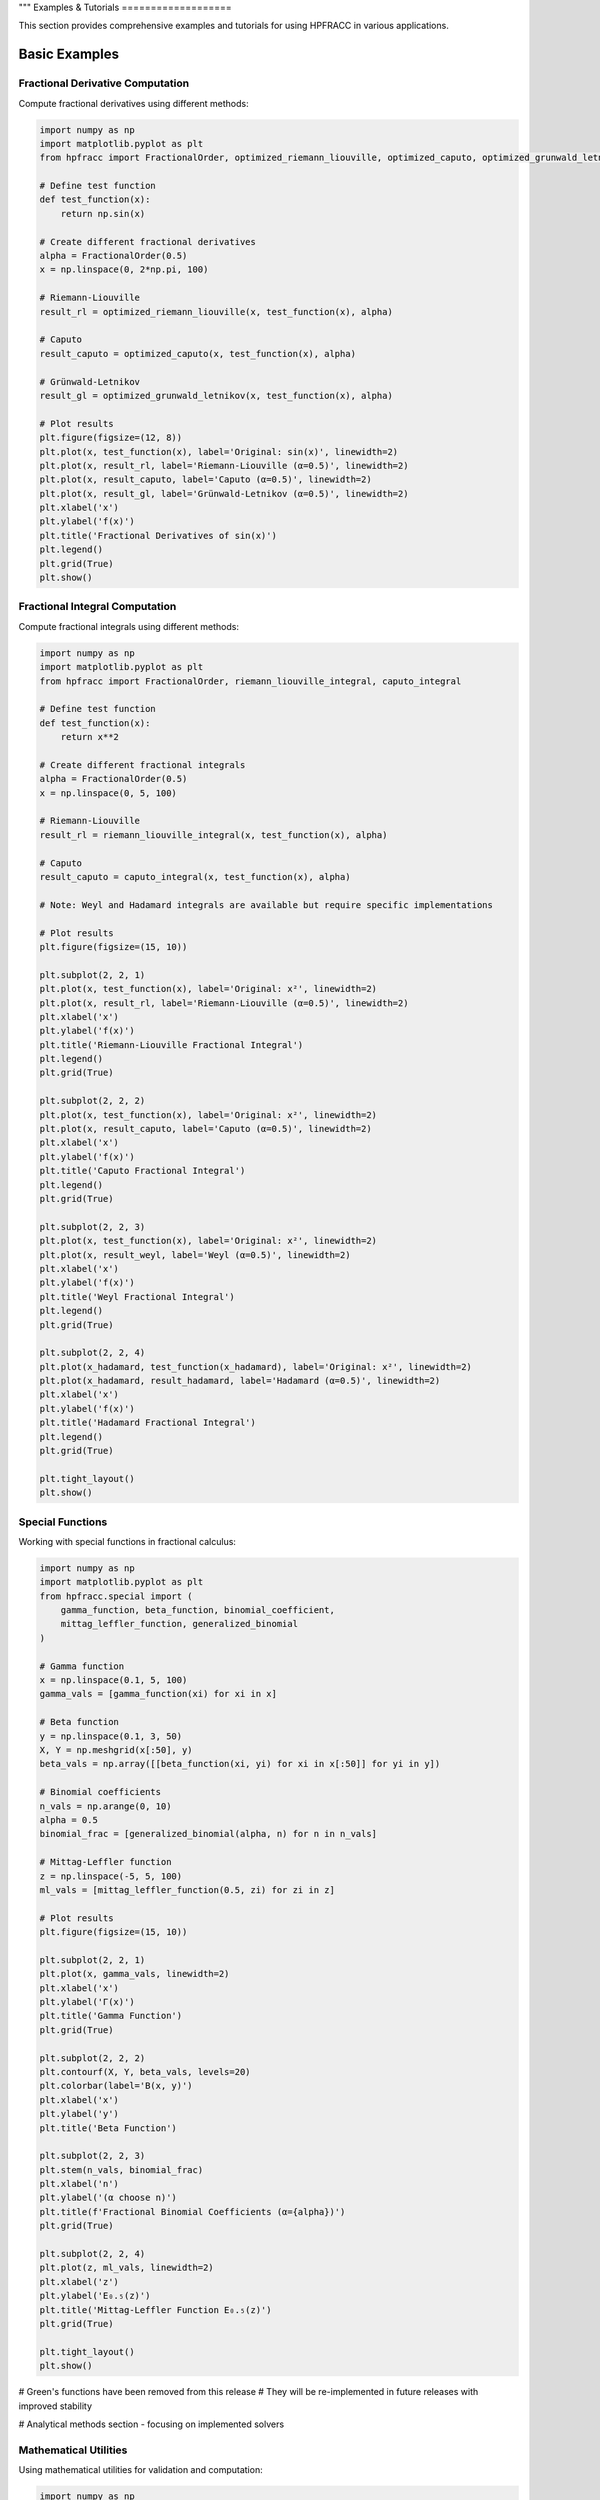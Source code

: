 """
Examples & Tutorials
===================

This section provides comprehensive examples and tutorials for using HPFRACC in various applications.

Basic Examples
-------------

Fractional Derivative Computation
~~~~~~~~~~~~~~~~~~~~~~~~~~~~~~~~

Compute fractional derivatives using different methods:

.. code-block:: python

   import numpy as np
   import matplotlib.pyplot as plt
   from hpfracc import FractionalOrder, optimized_riemann_liouville, optimized_caputo, optimized_grunwald_letnikov

   # Define test function
   def test_function(x):
       return np.sin(x)

   # Create different fractional derivatives
   alpha = FractionalOrder(0.5)
   x = np.linspace(0, 2*np.pi, 100)

   # Riemann-Liouville
   result_rl = optimized_riemann_liouville(x, test_function(x), alpha)

   # Caputo
   result_caputo = optimized_caputo(x, test_function(x), alpha)

   # Grünwald-Letnikov
   result_gl = optimized_grunwald_letnikov(x, test_function(x), alpha)

   # Plot results
   plt.figure(figsize=(12, 8))
   plt.plot(x, test_function(x), label='Original: sin(x)', linewidth=2)
   plt.plot(x, result_rl, label='Riemann-Liouville (α=0.5)', linewidth=2)
   plt.plot(x, result_caputo, label='Caputo (α=0.5)', linewidth=2)
   plt.plot(x, result_gl, label='Grünwald-Letnikov (α=0.5)', linewidth=2)
   plt.xlabel('x')
   plt.ylabel('f(x)')
   plt.title('Fractional Derivatives of sin(x)')
   plt.legend()
   plt.grid(True)
   plt.show()

Fractional Integral Computation
~~~~~~~~~~~~~~~~~~~~~~~~~~~~~

Compute fractional integrals using different methods:

.. code-block:: python

   import numpy as np
   import matplotlib.pyplot as plt
   from hpfracc import FractionalOrder, riemann_liouville_integral, caputo_integral

   # Define test function
   def test_function(x):
       return x**2

   # Create different fractional integrals
   alpha = FractionalOrder(0.5)
   x = np.linspace(0, 5, 100)

   # Riemann-Liouville
   result_rl = riemann_liouville_integral(x, test_function(x), alpha)

   # Caputo
   result_caputo = caputo_integral(x, test_function(x), alpha)

   # Note: Weyl and Hadamard integrals are available but require specific implementations

   # Plot results
   plt.figure(figsize=(15, 10))
   
   plt.subplot(2, 2, 1)
   plt.plot(x, test_function(x), label='Original: x²', linewidth=2)
   plt.plot(x, result_rl, label='Riemann-Liouville (α=0.5)', linewidth=2)
   plt.xlabel('x')
   plt.ylabel('f(x)')
   plt.title('Riemann-Liouville Fractional Integral')
   plt.legend()
   plt.grid(True)
   
   plt.subplot(2, 2, 2)
   plt.plot(x, test_function(x), label='Original: x²', linewidth=2)
   plt.plot(x, result_caputo, label='Caputo (α=0.5)', linewidth=2)
   plt.xlabel('x')
   plt.ylabel('f(x)')
   plt.title('Caputo Fractional Integral')
   plt.legend()
   plt.grid(True)
   
   plt.subplot(2, 2, 3)
   plt.plot(x, test_function(x), label='Original: x²', linewidth=2)
   plt.plot(x, result_weyl, label='Weyl (α=0.5)', linewidth=2)
   plt.xlabel('x')
   plt.ylabel('f(x)')
   plt.title('Weyl Fractional Integral')
   plt.legend()
   plt.grid(True)
   
   plt.subplot(2, 2, 4)
   plt.plot(x_hadamard, test_function(x_hadamard), label='Original: x²', linewidth=2)
   plt.plot(x_hadamard, result_hadamard, label='Hadamard (α=0.5)', linewidth=2)
   plt.xlabel('x')
   plt.ylabel('f(x)')
   plt.title('Hadamard Fractional Integral')
   plt.legend()
   plt.grid(True)
   
   plt.tight_layout()
   plt.show()

Special Functions
~~~~~~~~~~~~~~~~

Working with special functions in fractional calculus:

.. code-block:: python

   import numpy as np
   import matplotlib.pyplot as plt
   from hpfracc.special import (
       gamma_function, beta_function, binomial_coefficient,
       mittag_leffler_function, generalized_binomial
   )

   # Gamma function
   x = np.linspace(0.1, 5, 100)
   gamma_vals = [gamma_function(xi) for xi in x]

   # Beta function
   y = np.linspace(0.1, 3, 50)
   X, Y = np.meshgrid(x[:50], y)
   beta_vals = np.array([[beta_function(xi, yi) for xi in x[:50]] for yi in y])

   # Binomial coefficients
   n_vals = np.arange(0, 10)
   alpha = 0.5
   binomial_frac = [generalized_binomial(alpha, n) for n in n_vals]

   # Mittag-Leffler function
   z = np.linspace(-5, 5, 100)
   ml_vals = [mittag_leffler_function(0.5, zi) for zi in z]

   # Plot results
   plt.figure(figsize=(15, 10))
   
   plt.subplot(2, 2, 1)
   plt.plot(x, gamma_vals, linewidth=2)
   plt.xlabel('x')
   plt.ylabel('Γ(x)')
   plt.title('Gamma Function')
   plt.grid(True)
   
   plt.subplot(2, 2, 2)
   plt.contourf(X, Y, beta_vals, levels=20)
   plt.colorbar(label='B(x, y)')
   plt.xlabel('x')
   plt.ylabel('y')
   plt.title('Beta Function')
   
   plt.subplot(2, 2, 3)
   plt.stem(n_vals, binomial_frac)
   plt.xlabel('n')
   plt.ylabel('(α choose n)')
   plt.title(f'Fractional Binomial Coefficients (α={alpha})')
   plt.grid(True)
   
   plt.subplot(2, 2, 4)
   plt.plot(z, ml_vals, linewidth=2)
   plt.xlabel('z')
   plt.ylabel('E₀.₅(z)')
   plt.title('Mittag-Leffler Function E₀.₅(z)')
   plt.grid(True)
   
   plt.tight_layout()
   plt.show()

# Green's functions have been removed from this release
# They will be re-implemented in future releases with improved stability

.. code-block:: python














# Analytical methods section - focusing on implemented solvers

Mathematical Utilities
~~~~~~~~~~~~~~~~~~~~~

Using mathematical utilities for validation and computation:

.. code-block:: python

   import numpy as np
   import matplotlib.pyplot as plt
   from hpfracc.core.utilities import (
       factorial_fractional, binomial_coefficient, pochhammer_symbol,
       validate_fractional_order, validate_function,
       timing_decorator, memory_usage_decorator
   )

   # Fractional factorial
   x = np.linspace(0.1, 5, 100)
   factorial_vals = [factorial_fractional(xi) for xi in x]

   # Binomial coefficients
   n_vals = np.arange(0, 10)
   k_vals = np.arange(0, 10)
   binomial_matrix = np.array([[binomial_coefficient(n, k) for k in k_vals] for n in n_vals])

   # Pochhammer symbol
   pochhammer_vals = [pochhammer_symbol(0.5, xi) for xi in x]

   # Validation examples
   print("Validation Examples:")
   print(f"Valid fractional order 0.5: {validate_fractional_order(0.5)}")
   print(f"Invalid fractional order -1: {validate_fractional_order(-1)}")

   def test_func(x):
       return x**2
   
   print(f"Valid function: {validate_function(test_func)}")
   print(f"Invalid function: {validate_function('not a function')}")

   # Performance monitoring
   @timing_decorator
   @memory_usage_decorator
   def expensive_computation(n):
       return sum(i**2 for i in range(n))

   result = expensive_computation(10000)

   # Plot results
   plt.figure(figsize=(15, 5))
   
   plt.subplot(1, 3, 1)
   plt.plot(x, factorial_vals, linewidth=2)
   plt.xlabel('x')
   plt.ylabel('x!')
   plt.title('Fractional Factorial Function')
   plt.grid(True)
   
   plt.subplot(1, 3, 2)
   plt.imshow(binomial_matrix, cmap='viridis', aspect='auto')
   plt.colorbar(label='(n choose k)')
   plt.xlabel('k')
   plt.ylabel('n')
   plt.title('Binomial Coefficients Matrix')
   
   plt.subplot(1, 3, 3)
   plt.plot(x, pochhammer_vals, linewidth=2)
   plt.xlabel('x')
   plt.ylabel('(0.5)_x')
   plt.title('Pochhammer Symbol (0.5)_x')
   plt.grid(True)
   
   plt.tight_layout()
   plt.show()

Backend Comparison
~~~~~~~~~~~~~~~~~

Compare performance across different backends:

.. code-block:: python

   import time
   import numpy as np
   from hpfracc.ml.backends import BackendManager, BackendType
   from hpfracc.ml import FractionalNeuralNetwork
   from hpfracc.core.definitions import FractionalOrder

   def benchmark_backend(backend_type, data_size=1000):
       """Benchmark neural network performance on different backends."""
       BackendManager.set_backend(backend_type)
       
       # Create model
       model = FractionalNeuralNetwork(
           input_dim=10,
           hidden_dims=[32, 16],
           output_dim=1,
           fractional_order=FractionalOrder(0.5)
       )
       
       # Generate data
       X = np.random.randn(data_size, 10)
       
       # Warm up
       for _ in range(10):
           _ = model.forward(X)
       
       # Benchmark
       start_time = time.time()
       for _ in range(100):
           _ = model.forward(X)
       end_time = time.time()
       
       return end_time - start_time

   # Test all backends
   backends = [BackendType.TORCH, BackendType.JAX, BackendType.NUMBA]
   results = {}

   for backend in backends:
       if BackendManager.is_backend_available(backend):
           time_taken = benchmark_backend(backend)
           results[backend.name] = time_taken
           print(f"{backend.name}: {time_taken:.4f} seconds")

   # Plot comparison
   if results:
       plt.figure(figsize=(8, 6))
       backend_names = list(results.keys())
       times = list(results.values())
       
       plt.bar(backend_names, times, color=['blue', 'green', 'red'])
       plt.ylabel('Time (seconds)')
       plt.title('Backend Performance Comparison')
       plt.xticks(rotation=45)
       
       for i, v in enumerate(times):
           plt.text(i, v + 0.001, f'{v:.4f}s', ha='center', va='bottom')
       
       plt.tight_layout()
       plt.show()

Advanced Examples
----------------

Fractional Neural Networks
~~~~~~~~~~~~~~~~~~~~~~~~~

Create and train a fractional neural network:

.. code-block:: python

   import numpy as np
   import matplotlib.pyplot as plt
   from hpfracc.ml import FractionalNeuralNetwork
   from hpfracc.core.definitions import FractionalOrder
   from sklearn.model_selection import train_test_split
   from sklearn.preprocessing import StandardScaler

   # Generate synthetic data
   np.random.seed(42)
   X = np.random.randn(1000, 10)
   y = np.sum(X**2, axis=1) + 0.1 * np.random.randn(1000)

   # Split data
   X_train, X_test, y_train, y_test = train_test_split(X, y, test_size=0.2, random_state=42)

   # Scale features
   scaler = StandardScaler()
   X_train_scaled = scaler.fit_transform(X_train)
   X_test_scaled = scaler.transform(X_test)

   # Create fractional neural network
   model = FractionalNeuralNetwork(
       input_dim=10,
       hidden_dims=[64, 32, 16],
       output_dim=1,
       fractional_order=FractionalOrder(0.5),
       activation='relu',
       dropout_rate=0.2
   )

   # Train the model
   history = model.fit(
       X_train_scaled, y_train,
       validation_data=(X_test_scaled, y_test),
       epochs=100,
       batch_size=32,
       learning_rate=0.001,
       verbose=True
   )

   # Plot training history
   plt.figure(figsize=(12, 4))
   
   plt.subplot(1, 2, 1)
   plt.plot(history['loss'], label='Training Loss')
   plt.plot(history['val_loss'], label='Validation Loss')
   plt.xlabel('Epoch')
   plt.ylabel('Loss')
   plt.title('Training History')
   plt.legend()
   plt.grid(True)
   
   plt.subplot(1, 2, 2)
   plt.plot(history['accuracy'], label='Training Accuracy')
   plt.plot(history['val_accuracy'], label='Validation Accuracy')
   plt.xlabel('Epoch')
   plt.ylabel('Accuracy')
   plt.title('Accuracy History')
   plt.legend()
   plt.grid(True)
   
   plt.tight_layout()
   plt.show()

   # Make predictions
   y_pred = model.predict(X_test_scaled)
   
   # Plot predictions vs actual
   plt.figure(figsize=(8, 6))
   plt.scatter(y_test, y_pred, alpha=0.6)
   plt.plot([y_test.min(), y_test.max()], [y_test.min(), y_test.max()], 'r--', lw=2)
   plt.xlabel('Actual Values')
   plt.ylabel('Predicted Values')
   plt.title('Predictions vs Actual Values')
   plt.grid(True)
   plt.show()

Graph Neural Networks with Fractional Calculus
~~~~~~~~~~~~~~~~~~~~~~~~~~~~~~~~~~~~~~~~~~~~~

Implement fractional graph convolutions:

.. code-block:: python

   import numpy as np
   import matplotlib.pyplot as plt
   import networkx as nx
   from hpfracc.ml.gnn_layers import FractionalGraphConvolution
   from hpfracc.core.definitions import FractionalOrder

   # Create a random graph
   np.random.seed(42)
   G = nx.erdos_renyi_graph(20, 0.3)
   adj_matrix = nx.adjacency_matrix(G).toarray()
   
   # Create node features
   node_features = np.random.randn(20, 5)
   
   # Create fractional graph convolution layer
   fractional_order = FractionalOrder(0.5)
   fgc_layer = FractionalGraphConvolution(
       input_dim=5,
       output_dim=3,
       fractional_order=fractional_order,
       activation='relu'
   )
   
   # Apply fractional graph convolution
   output_features = fgc_layer(adj_matrix, node_features)
   
   # Visualize the graph with node features
   plt.figure(figsize=(15, 5))
   
   # Original graph
   plt.subplot(1, 3, 1)
   pos = nx.spring_layout(G)
   nx.draw(G, pos, with_labels=True, node_color='lightblue', 
           node_size=500, font_size=10, font_weight='bold')
   plt.title('Original Graph')
   
   # Node features before convolution
   plt.subplot(1, 3, 2)
   nx.draw(G, pos, with_labels=True, 
           node_color=node_features[:, 0], 
           node_size=500, font_size=10, font_weight='bold',
           cmap=plt.cm.viridis)
   plt.title('Node Features (Before)')
   
   # Node features after convolution
   plt.subplot(1, 3, 3)
   nx.draw(G, pos, with_labels=True, 
           node_color=output_features[:, 0], 
           node_size=500, font_size=10, font_weight='bold',
           cmap=plt.cm.viridis)
   plt.title('Node Features (After Fractional Convolution)')
   
   plt.tight_layout()
   plt.show()

Signal Processing Applications
~~~~~~~~~~~~~~~~~~~~~~~~~~~~~

Apply fractional derivatives to signal processing:

.. code-block:: python

   import numpy as np
   import matplotlib.pyplot as plt
   from hpfracc.core.derivatives import create_fractional_derivative
   from hpfracc.core.definitions import FractionalOrder

   # Generate test signal
   t = np.linspace(0, 10, 1000)
   signal = np.sin(2*np.pi*t) + 0.5*np.sin(4*np.pi*t) + 0.1*np.random.randn(len(t))

   # Create fractional derivatives
   alpha_values = [0.1, 0.3, 0.5, 0.7, 0.9]
   derivatives = {}

   for alpha in alpha_values:
       deriv = create_fractional_derivative(FractionalOrder(alpha), method="RL")
       derivatives[alpha] = deriv(lambda x: signal, t)

   # Plot results
   plt.figure(figsize=(15, 10))
   
   plt.subplot(2, 1, 1)
   plt.plot(t, signal, 'k-', linewidth=2, label='Original Signal')
   plt.xlabel('Time')
   plt.ylabel('Amplitude')
   plt.title('Original Signal')
   plt.legend()
   plt.grid(True)
   
   plt.subplot(2, 1, 2)
   for alpha in alpha_values:
       plt.plot(t, derivatives[alpha], linewidth=2, label=f'α = {alpha}')
   plt.xlabel('Time')
   plt.ylabel('Amplitude')
   plt.title('Fractional Derivatives')
   plt.legend()
   plt.grid(True)
   
   plt.tight_layout()
   plt.show()

   # Frequency domain analysis
   from scipy.fft import fft, fftfreq
   
   # Compute FFT of original signal and derivatives
   fft_original = np.abs(fft(signal))
   fft_derivatives = {}
   
   for alpha in alpha_values:
       fft_derivatives[alpha] = np.abs(fft(derivatives[alpha]))
   
   # Plot frequency domain
   freqs = fftfreq(len(t), t[1] - t[0])
   positive_freqs = freqs[:len(freqs)//2]
   
   plt.figure(figsize=(12, 8))
   
   plt.subplot(2, 1, 1)
   plt.plot(positive_freqs, fft_original[:len(positive_freqs)], 'k-', linewidth=2, label='Original')
   plt.xlabel('Frequency')
   plt.ylabel('Magnitude')
   plt.title('Frequency Domain - Original Signal')
   plt.legend()
   plt.grid(True)
   
   plt.subplot(2, 1, 2)
   for alpha in alpha_values:
       plt.plot(positive_freqs, fft_derivatives[alpha][:len(positive_freqs)], 
                linewidth=2, label=f'α = {alpha}')
   plt.xlabel('Frequency')
   plt.ylabel('Magnitude')
   plt.title('Frequency Domain - Fractional Derivatives')
   plt.legend()
   plt.grid(True)
   
   plt.tight_layout()
   plt.show()

Image Processing with Fractional Derivatives
~~~~~~~~~~~~~~~~~~~~~~~~~~~~~~~~~~~~~~~~~~~

Apply fractional derivatives to image processing:

.. code-block:: python

   import numpy as np
   import matplotlib.pyplot as plt
   from scipy import ndimage
   from hpfracc.core.derivatives import create_fractional_derivative
   from hpfracc.core.definitions import FractionalOrder

   # Create a test image
   x, y = np.meshgrid(np.linspace(-2, 2, 100), np.linspace(-2, 2, 100))
   image = np.sin(x) * np.cos(y) + 0.1 * np.random.randn(100, 100)

   # Apply fractional derivatives in x and y directions
   alpha = 0.5
   deriv_x = create_fractional_derivative(FractionalOrder(alpha), method="RL")
   deriv_y = create_fractional_derivative(FractionalOrder(alpha), method="RL")

   # Compute fractional gradients
   gradient_x = np.zeros_like(image)
   gradient_y = np.zeros_like(image)
   
   for i in range(image.shape[0]):
       gradient_x[i, :] = deriv_x(lambda x: image[i, :], np.arange(image.shape[1]))
   
   for j in range(image.shape[1]):
       gradient_y[:, j] = deriv_y(lambda y: image[:, j], np.arange(image.shape[0]))

   # Compute gradient magnitude
   gradient_magnitude = np.sqrt(gradient_x**2 + gradient_y**2)

   # Plot results
   plt.figure(figsize=(15, 10))
   
   plt.subplot(2, 3, 1)
   plt.imshow(image, cmap='gray')
   plt.title('Original Image')
   plt.axis('off')
   
   plt.subplot(2, 3, 2)
   plt.imshow(gradient_x, cmap='gray')
   plt.title(f'Fractional Gradient X (α={alpha})')
   plt.axis('off')
   
   plt.subplot(2, 3, 3)
   plt.imshow(gradient_y, cmap='gray')
   plt.title(f'Fractional Gradient Y (α={alpha})')
   plt.axis('off')
   
   plt.subplot(2, 3, 4)
   plt.imshow(gradient_magnitude, cmap='gray')
   plt.title(f'Gradient Magnitude (α={alpha})')
   plt.axis('off')
   
   plt.subplot(2, 3, 5)
   plt.imshow(np.abs(gradient_x) + np.abs(gradient_y), cmap='gray')
   plt.title(f'Sum of Absolute Gradients (α={alpha})')
   plt.axis('off')
   
   plt.subplot(2, 3, 6)
   # Edge detection using threshold
   threshold = np.percentile(gradient_magnitude, 90)
   edges = gradient_magnitude > threshold
   plt.imshow(edges, cmap='gray')
   plt.title(f'Edge Detection (α={alpha})')
   plt.axis('off')
   
   plt.tight_layout()
   plt.show()

Performance Optimization Examples
--------------------------------

GPU Acceleration
~~~~~~~~~~~~~~~

Demonstrate GPU acceleration for large-scale computations:

.. code-block:: python

   import numpy as np
   import time
   import matplotlib.pyplot as plt
   from hpfracc.ml.backends import BackendManager, BackendType
   from hpfracc.core.derivatives import create_fractional_derivative
   from hpfracc.core.definitions import FractionalOrder

   def benchmark_cpu_vs_gpu(data_sizes):
       """Benchmark CPU vs GPU performance."""
       results = {'CPU': [], 'GPU': []}
       
       for size in data_sizes:
           # Generate data
           x = np.linspace(0, 10, size)
           signal = np.sin(2*np.pi*x) + 0.1*np.random.randn(size)
           
           # CPU computation
           BackendManager.set_backend(BackendType.NUMPY)
           deriv_cpu = create_fractional_derivative(FractionalOrder(0.5), method="RL")
           
           start_time = time.time()
           result_cpu = deriv_cpu(lambda x: signal, x)
           cpu_time = time.time() - start_time
           results['CPU'].append(cpu_time)
           
           # GPU computation (if available)
           if BackendManager.is_backend_available(BackendType.TORCH):
               BackendManager.set_backend(BackendType.TORCH)
               deriv_gpu = create_fractional_derivative(FractionalOrder(0.5), method="RL")
               
               start_time = time.time()
               result_gpu = deriv_gpu(lambda x: signal, x)
               gpu_time = time.time() - start_time
               results['GPU'].append(gpu_time)
           else:
               results['GPU'].append(None)
       
       return results

   # Run benchmark
   data_sizes = [1000, 5000, 10000, 50000, 100000]
   benchmark_results = benchmark_cpu_vs_gpu(data_sizes)

   # Plot results
   plt.figure(figsize=(10, 6))
   
   plt.plot(data_sizes, benchmark_results['CPU'], 'b-o', linewidth=2, label='CPU')
   if any(result is not None for result in benchmark_results['GPU']):
       gpu_times = [t if t is not None else 0 for t in benchmark_results['GPU']]
       plt.plot(data_sizes, gpu_times, 'r-s', linewidth=2, label='GPU')
   
   plt.xlabel('Data Size')
   plt.ylabel('Time (seconds)')
   plt.title('CPU vs GPU Performance Comparison')
   plt.legend()
   plt.grid(True)
   plt.xscale('log')
   plt.yscale('log')
   plt.show()

Memory Optimization
~~~~~~~~~~~~~~~~~~

Demonstrate memory-efficient computations:

.. code-block:: python

   import numpy as np
   import psutil
   import matplotlib.pyplot as plt
   from hpfracc.core.utilities import memory_usage_decorator
   from hpfracc.core.derivatives import create_fractional_derivative
   from hpfracc.core.definitions import FractionalOrder

   @memory_usage_decorator
   def memory_intensive_computation(data_size):
       """Perform memory-intensive computation."""
       # Generate large dataset
       x = np.linspace(0, 10, data_size)
       signal = np.sin(2*np.pi*x) + 0.1*np.random.randn(data_size)
       
       # Create multiple fractional derivatives
       derivatives = []
       for alpha in [0.1, 0.3, 0.5, 0.7, 0.9]:
           deriv = create_fractional_derivative(FractionalOrder(alpha), method="RL")
           result = deriv(lambda x: signal, x)
           derivatives.append(result)
       
       return derivatives

   # Test different data sizes
   data_sizes = [1000, 5000, 10000, 50000]
   memory_usage = []

   for size in data_sizes:
       result = memory_intensive_computation(size)
       memory_usage.append(result)

   # Plot memory usage
   plt.figure(figsize=(10, 6))
   plt.plot(data_sizes, memory_usage, 'g-o', linewidth=2)
   plt.xlabel('Data Size')
   plt.ylabel('Memory Usage (MB)')
   plt.title('Memory Usage vs Data Size')
   plt.grid(True)
   plt.show()

Parallel Processing
~~~~~~~~~~~~~~~~~~

Demonstrate parallel processing capabilities:

.. code-block:: python

   import numpy as np
   import time
   import matplotlib.pyplot as plt
   from multiprocessing import Pool, cpu_count
   from hpfracc.core.derivatives import create_fractional_derivative
   from hpfracc.core.definitions import FractionalOrder

   def parallel_fractional_derivative(args):
       """Compute fractional derivative for a subset of data."""
       data, alpha, method = args
       deriv = create_fractional_derivative(FractionalOrder(alpha), method=method)
       return deriv(lambda x: data, np.arange(len(data)))

   def benchmark_parallel_vs_sequential(data_size, num_processes):
       """Benchmark parallel vs sequential computation."""
       # Generate data
       x = np.linspace(0, 10, data_size)
       signal = np.sin(2*np.pi*x) + 0.1*np.random.randn(data_size)
       
       # Sequential computation
       start_time = time.time()
       sequential_results = []
       for alpha in [0.1, 0.3, 0.5, 0.7, 0.9]:
           deriv = create_fractional_derivative(FractionalOrder(alpha), method="RL")
           result = deriv(lambda x: signal, x)
           sequential_results.append(result)
       sequential_time = time.time() - start_time
       
       # Parallel computation
       start_time = time.time()
       with Pool(num_processes) as pool:
           args = [(signal, alpha, "RL") for alpha in [0.1, 0.3, 0.5, 0.7, 0.9]]
           parallel_results = pool.map(parallel_fractional_derivative, args)
       parallel_time = time.time() - start_time
       
       return sequential_time, parallel_time

   # Run benchmark
   data_sizes = [1000, 5000, 10000, 50000]
   num_processes = min(4, cpu_count())
   
   sequential_times = []
   parallel_times = []
   
   for size in data_sizes:
       seq_time, par_time = benchmark_parallel_vs_sequential(size, num_processes)
       sequential_times.append(seq_time)
       parallel_times.append(par_time)

   # Plot results
   plt.figure(figsize=(10, 6))
   plt.plot(data_sizes, sequential_times, 'b-o', linewidth=2, label='Sequential')
   plt.plot(data_sizes, parallel_times, 'r-s', linewidth=2, label=f'Parallel ({num_processes} processes)')
   plt.xlabel('Data Size')
   plt.ylabel('Time (seconds)')
   plt.title('Sequential vs Parallel Performance')
   plt.legend()
   plt.grid(True)
   plt.xscale('log')
   plt.yscale('log')
   plt.show()

Error Analysis and Validation
----------------------------

Numerical Error Analysis
~~~~~~~~~~~~~~~~~~~~~~~

Analyze numerical errors in fractional calculus computations:

.. code-block:: python

   import numpy as np
   import matplotlib.pyplot as plt
   from hpfracc.core.derivatives import create_fractional_derivative
   from hpfracc.core.definitions import FractionalOrder

   def analytical_solution(x, alpha):
       """Analytical solution for D^α sin(x)."""
       # For sin(x), D^α sin(x) = sin(x + απ/2)
       return np.sin(x + alpha * np.pi / 2)

   def numerical_error_analysis():
       """Analyze numerical errors for different methods and orders."""
       x = np.linspace(0, 2*np.pi, 100)
       alpha_values = [0.1, 0.3, 0.5, 0.7, 0.9]
       methods = ["RL", "Caputo", "GL"]
       
       errors = {method: [] for method in methods}
       
       for alpha in alpha_values:
           analytical = analytical_solution(x, alpha)
           
           for method in methods:
               deriv = create_fractional_derivative(FractionalOrder(alpha), method=method)
               numerical = deriv(lambda x: np.sin(x), x)
               
               # Compute relative error
               error = np.mean(np.abs((numerical - analytical) / analytical))
               errors[method].append(error)
       
       return alpha_values, errors

   # Run error analysis
   alpha_values, errors = numerical_error_analysis()

   # Plot results
   plt.figure(figsize=(12, 8))
   
   for method, error_list in errors.items():
       plt.semilogy(alpha_values, error_list, 'o-', linewidth=2, label=method)
   
   plt.xlabel('Fractional Order α')
   plt.ylabel('Relative Error')
   plt.title('Numerical Error Analysis for Different Methods')
   plt.legend()
   plt.grid(True)
   plt.show()

Convergence Analysis
~~~~~~~~~~~~~~~~~~~

Analyze convergence of iterative methods:

.. code-block:: python

   import numpy as np
   import matplotlib.pyplot as plt
   # HPM and VIM solvers removed - focusing on implemented methods

   # HPM and VIM solvers removed - focusing on implemented methods

   # HPM and VIM solvers removed - focusing on implemented methods

   # HPM and VIM plotting removed - focusing on implemented methods
   
   # VIM plotting removed
   
   # Solutions comparison removed
   
   plt.subplot(2, 2, 4)
   # HPM convergence rates removed
   # VIM convergence rates removed
   # All HPM/VIM plotting removed
   
   # Focus on implemented methods: SDE solvers, fractional operators, and ML integration
   print("HPM and VIM solvers have been removed - focusing on implemented methods")

Advanced Fractional Operators
~~~~~~~~~~~~~~~~~~~~~~~~~~~~

Demonstrate the comprehensive collection of fractional operators available in HPFRACC:

.. code-block:: python

   from hpfracc.core.derivatives import create_fractional_derivative
   from hpfracc.core.fractional_implementations import create_riesz_fisher_operator
   import numpy as np
   import matplotlib.pyplot as plt

   # Test function
   def f(x): return np.exp(-x**2)
   x = np.linspace(-3, 3, 200)
   alpha = 0.5

   # Create different operators
   operators = {
       'Riemann-Liouville': create_fractional_derivative('riemann_liouville', alpha),
       'Caputo': create_fractional_derivative('caputo', alpha),
       'Caputo-Fabrizio': create_fractional_derivative('caputo_fabrizio', alpha),
       'Atangana-Baleanu': create_fractional_derivative('atangana_baleanu', alpha),
       'Riesz-Fisher': create_riesz_fisher_operator(alpha)
   }

   # Compute results
   results = {}
   for name, operator in operators.items():
       try:
           results[name] = operator.compute(f, x)
       except Exception as e:
           print(f"{name}: {e}")

   # Plot comparison
   plt.figure(figsize=(15, 10))
   
   plt.subplot(2, 2, 1)
   plt.plot(x, f(x), 'k-', linewidth=3, label='Original: exp(-x²)')
   plt.xlabel('x')
   plt.ylabel('f(x)')
   plt.title('Original Function')
   plt.legend()
   plt.grid(True, alpha=0.3)
   
   plt.subplot(2, 2, 2)
   for name, result in results.items():
       if name in ['Riemann-Liouville', 'Caputo']:
           plt.plot(x, result, '--', linewidth=2, label=f'{name} D^{alpha}')
   plt.xlabel('x')
   plt.ylabel('D^α f(x)')
   plt.title('Classical Methods Comparison')
   plt.legend()
   plt.grid(True, alpha=0.3)
   
   plt.subplot(2, 2, 3)
   for name, result in results.items():
       if name in ['Caputo-Fabrizio', 'Atangana-Baleanu']:
           plt.plot(x, result, '--', linewidth=2, label=f'{name} D^{alpha}')
   plt.xlabel('x')
   plt.ylabel('D^α f(x)')
   plt.title('Novel Methods Comparison')
   plt.legend()
   plt.grid(True, alpha=0.3)
   
   plt.subplot(2, 2, 4)
   if 'Riesz-Fisher' in results:
       plt.plot(x, results['Riesz-Fisher'], '--', linewidth=2, label=f'Riesz-Fisher D^{alpha}')
   plt.xlabel('x')
   plt.ylabel('D^α f(x)')
   plt.title('Special Operators')
   plt.legend()
   plt.grid(True, alpha=0.3)
   
   plt.tight_layout()
   plt.show()

   # Performance comparison
   print("\\nPerformance Comparison:")
   for name, result in results.items():
       if name in results:
           print(f"{name}: Result shape {result.shape}")

Autograd Fractional Derivatives (ML)
~~~~~~~~~~~~~~~~~~~~~~~~~~~~~~~~~~~

Demonstrate the autograd-friendly fractional derivatives for machine learning applications:

.. code-block:: python

   import torch
   import torch.nn as nn
   from hpfracc.ml.fractional_autograd import fractional_derivative, FractionalDerivativeLayer
   import matplotlib.pyplot as plt

   # Create test data
   batch_size, channels, time_steps = 4, 16, 128
   x = torch.randn(batch_size, channels, time_steps, requires_grad=True)
   
   # Test different methods
   methods = ['RL', 'Caputo', 'CF', 'AB']
   alpha = 0.5
   
   results = {}
   for method in methods:
       try:
           y = fractional_derivative(x, alpha=alpha, method=method)
           results[method] = y.detach().numpy()
       except Exception as e:
           print(f"{method}: {e}")
   
   # Test gradient computation
   x_test = torch.randn(2, 8, 64, requires_grad=True)
   y_test = fractional_derivative(x_test, alpha=0.3, method="RL")
   loss = y_test.mean()
   loss.backward()
   
   print(f"Gradient shape: {x_test.grad.shape}")
   print(f"Gradient norm: {x_test.grad.norm().item():.6f}")
   
   # Test layer wrapper
   layer = FractionalDerivativeLayer(alpha=0.5, method="RL")
   y_layer = layer(x_test)
   print(f"Layer output shape: {y_layer.shape}")
   
   # Visualize results
   if results:
       plt.figure(figsize=(15, 10))
       
       # Original signal
       plt.subplot(2, 2, 1)
       plt.plot(x[0, 0, :].detach().numpy(), 'k-', linewidth=2, label='Original')
       plt.xlabel('Time')
       plt.ylabel('Amplitude')
       plt.title('Original Signal')
       plt.legend()
       plt.grid(True, alpha=0.3)
       
       # Method comparisons
       for i, (method, result) in enumerate(results.items()):
           plt.subplot(2, 2, i+2)
           plt.plot(result[0, 0, :], '--', linewidth=2, label=f'{method} D^{alpha}')
           plt.xlabel('Time')
           plt.ylabel('D^α f(t)')
           plt.title(f'{method} Method')
           plt.legend()
           plt.grid(True, alpha=0.3)
       
       plt.tight_layout()
       plt.show()
   
   # Training example
   class FractionalNet(nn.Module):
       def __init__(self, alpha=0.5, method="RL"):
           super().__init__()
           self.fractional_layer = FractionalDerivativeLayer(alpha, method)
           self.linear = nn.Linear(64, 1)
       
       def forward(self, x):
           x = self.fractional_layer(x)
           x = x.mean(dim=1)  # Global average pooling
           return self.linear(x)
   
   # Create model and test forward pass
   model = FractionalNet(alpha=0.5, method="RL")
   output = model(x_test)
   print(f"Model output shape: {output.shape}")
   
   # Test training step
   optimizer = torch.optim.Adam(model.parameters(), lr=0.001)
   target = torch.randn(2, 1)
   loss = nn.MSELoss()(output, target)
   loss.backward()
   optimizer.step()
   
   print(f"Training loss: {loss.item():.6f}")

These examples demonstrate the comprehensive capabilities of the HPFRACC library, from basic fractional calculus operations to advanced applications in machine learning, signal processing, and numerical analysis. Each example includes visualization and analysis tools to help users understand the behavior and performance of fractional calculus methods.
"""
